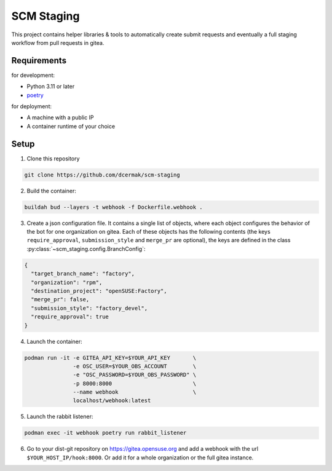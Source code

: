 SCM Staging
===========

This project contains helper libraries & tools to automatically create submit
requests and eventually a full staging workflow from pull requests in gitea.


Requirements
------------

for development:

- Python 3.11 or later
- `poetry <https://python-poetry.org/>`_

for deployment:

- A machine with a public IP
- A container runtime of your choice


Setup
-----

1. Clone this repository

.. code-block::

   git clone https://github.com/dcermak/scm-staging

2. Build the container:

.. code-block::

   buildah bud --layers -t webhook -f Dockerfile.webhook .

3. Create a json configuration file. It contains a single list of objects, where
   each object configures the behavior of the bot for one organization on
   gitea. Each of these objects has the following contents (the keys
   ``require_approval``, ``submission_style`` and ``merge_pr`` are optional),
   the keys are defined in the class
   :py:class:`~scm_staging.config.BranchConfig`:

.. code-block::

   {
     "target_branch_name": "factory",
     "organization": "rpm",
     "destination_project": "openSUSE:Factory",
     "merge_pr": false,
     "submission_style": "factory_devel",
     "require_approval": true
   }

4. Launch the container:

.. code-block::

   podman run -it -e GITEA_API_KEY=$YOUR_API_KEY       \
                  -e OSC_USER=$YOUR_OBS_ACCOUNT        \
                  -e "OSC_PASSWORD=$YOUR_OBS_PASSWORD" \
                  -p 8000:8000                         \
                  --name webhook                       \
                  localhost/webhook:latest

5. Launch the rabbit listener:

.. code-block::

   podman exec -it webhook poetry run rabbit_listener

6. Go to your dist-git repository on https://gitea.opensuse.org and add a
   webhook with the url ``$YOUR_HOST_IP/hook:8000``. Or add it for a whole
   organization or the full gitea instance.
